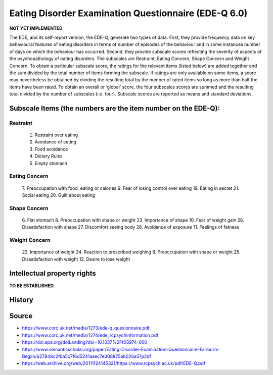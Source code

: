 ..  docs/source/tasks/edeq.rst

..  Copyright (C) 2012, University of Cambridge, Department of Psychiatry.
    Created by Rudolf Cardinal (rnc1001@cam.ac.uk).
    .
    This file is part of CamCOPS.
    .
    CamCOPS is free software: you can redistribute it and/or modify
    it under the terms of the GNU General Public License as published by
    the Free Software Foundation, either version 3 of the License, or
    (at your option) any later version.
    .
    CamCOPS is distributed in the hope that it will be useful,
    but WITHOUT ANY WARRANTY; without even the implied warranty of
    MERCHANTABILITY or FITNESS FOR A PARTICULAR PURPOSE. See the
    GNU General Public License for more details.
    .
    You should have received a copy of the GNU General Public License
    along with CamCOPS. If not, see <http://www.gnu.org/licenses/>.


.. _edeq:



Eating Disorder Examination Questionnaire (EDE-Q 6.0)
-----------------------------------------------------

**NOT YET IMPLEMENTED**

The EDE, and its self-report version, the EDE-Q, generate two types of data. First, they provide
frequency data on key behavioural features of eating disorders in terms of number of episodes of
the behaviour and in some instances number of days on which the behaviour has occurred.
Second, they provide subscale scores reflecting the severity of aspects of the psychopathology of
eating disorders. The subscales are Restraint, Eating Concern, Shape Concern and Weight
Concern. To obtain a particular subscale score, the ratings for the relevant items (listed below)
are added together and the sum divided by the total number of items forming the subscale. If
ratings are only available on some items, a score may nevertheless be obtained by dividing the
resulting total by the number of rated items so long as more than half the items have been rated.
To obtain an overall or ‘global’ score, the four subscales scores are summed and the resulting
total divided by the number of subscales (i.e. four). Subscale scores are reported as means and
standard deviations.

Subscale Items (the numbers are the item number on the EDE-Q):
~~~~~~~~~~~~~~~~~~~~~~~~~~~~~~~~~~~~~~~~~~~~~~~~~~~~~~~~~~~~~~

Restraint
^^^^^^^^^
    1. Restraint over eating
    2. Avoidance of eating
    3. Food avoidance
    4. Dietary Rules
    5. Empty stomach

Eating Concern
^^^^^^^^^^^^^^
    7. Preoccupation with food, eating or calories
    9. Fear of losing control over eating
    19. Eating in secret
    21. Social eating
    20. Guilt about eating

Shape Concern
^^^^^^^^^^^^^
    6. Flat stomach
    8. Preoccupation with shape or weight
    23. Importance of shape
    10. Fear of weight gain
    26. Dissatisfaction with shape
    27. Discomfort seeing body
    28. Avoidance of exposure
    11. Feelings of fatness

Weight Concern
^^^^^^^^^^^^^^
    22. Importance of weight
    24. Reaction to prescribed weighing
    8. Preoccupation with shape or weight
    25. Dissatisfaction with weight
    12. Desire to lose weight


Intellectual property rights
~~~~~~~~~~~~~~~~~~~~~~~~~~~~

**TO BE ESTABLISHED.**


History
~~~~~~~

Source
~~~~~~


- https://www.corc.uk.net/media/1273/ede-q_quesionnaire.pdf
- https://www.corc.uk.net/media/1274/ede_rcpsychinformation.pdf
- https://doi.apa.org/doiLanding?doi=10.1037%2Ft03974-000
- https://www.semanticscholar.org/paper/Eating-Disorder-Examination-Questionnaire-Fairburn-Beglin/627948c2fba5c7f6d5241aaec7e308875ab026a5?p2df
- https://web.archive.org/web/20111124145321/https://www.rcpsych.ac.uk/pdf/EDE-Q.pdf
